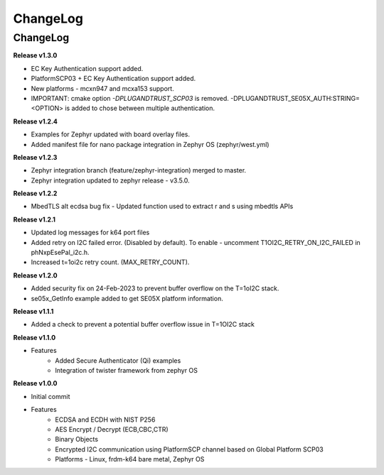 .. _change-log:

ChangeLog
=========

ChangeLog
---------

**Release v1.3.0**

- EC Key Authentication support added.
- PlatformSCP03 + EC Key Authentication support added.
- New platforms - mcxn947 and mcxa153 support.
- IMPORTANT: cmake option `-DPLUGANDTRUST_SCP03` is removed. -DPLUGANDTRUST_SE05X_AUTH:STRING=<OPTION> is added to chose between multiple authentication.

**Release v1.2.4**

- Examples for Zephyr updated with board overlay files.
- Added manifest file for nano package integration in Zephyr OS (zephyr/west.yml)

**Release v1.2.3**

- Zephyr integration branch (feature/zephyr-integration) merged to master.
- Zephyr integration updated to zephyr release - v3.5.0.

**Release v1.2.2**

- MbedTLS alt ecdsa bug fix - Updated function used to extract r and s using mbedtls APIs

**Release v1.2.1**

- Updated log messages for k64 port files
- Added retry on I2C failed error. (Disabled by default). To enable - uncomment T1OI2C_RETRY_ON_I2C_FAILED in phNxpEsePal_i2c.h.
- Increased t=1oi2c retry count. (MAX_RETRY_COUNT).

**Release v1.2.0**

- Added security fix on 24-Feb-2023 to prevent buffer overflow on the T=1oI2C stack.
- se05x_GetInfo example added to get SE05X platform information.

**Release v1.1.1**

- Added a check to prevent a potential buffer overflow issue in T=1OI2C stack

**Release v1.1.0**

- Features
	- Added Secure Authenticator (Qi) examples
	- Integration of twister framework from zephyr OS

**Release v1.0.0**

- Initial commit
- Features
	- ECDSA and ECDH with NIST P256
	- AES Encrypt / Decrypt (ECB,CBC,CTR)
	- Binary Objects
	- Encrypted I2C communication using PlatformSCP channel based on Global Platform SCP03
	- Platforms - Linux, frdm-k64 bare metal, Zephyr OS
